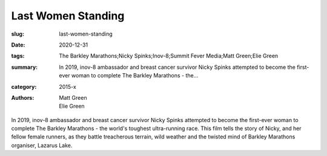 Last Women Standing
###################

:slug: last-women-standing
:date: 2020-12-31
:tags: The Barkley Marathons;Nicky Spinks;Inov-8;Summit Fever Media;Matt Green;Elie Green
:summary: In 2019, inov-8 ambassador and breast cancer survivor Nicky Spinks attempted to become the first-ever woman to complete The Barkley Marathons - the...
:category: 2015-x
:authors: Matt Green;Elie Green

In 2019, inov-8 ambassador and breast cancer survivor Nicky Spinks attempted to become the first-ever woman to complete The Barkley Marathons - the world's toughest ultra-running race. This film tells the story of Nicky, and her fellow female runners, as they battle treacherous terrain, wild weather and the twisted mind of Barkley Marathons organiser, Lazarus Lake.
